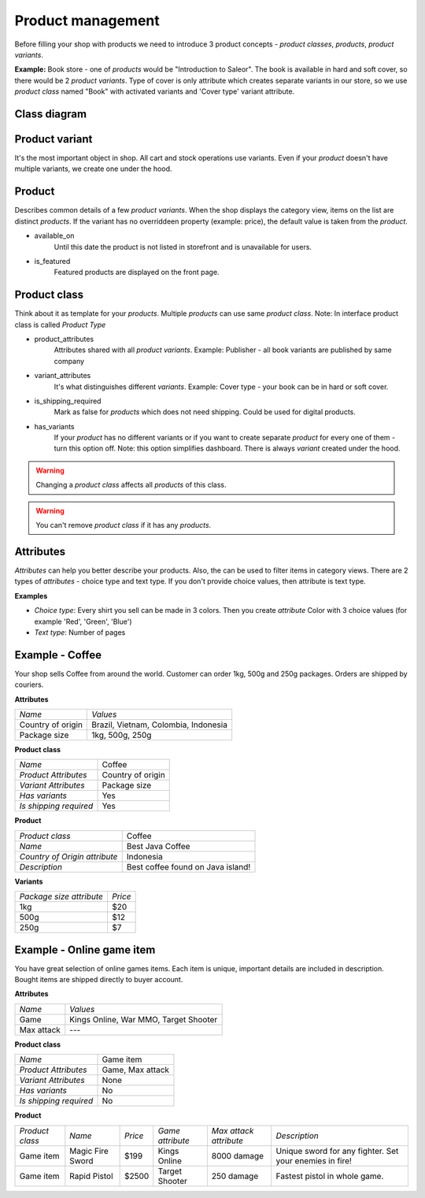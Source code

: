 Product management
==================

Before filling your shop with products we need to introduce 3 product concepts - *product classes*, *products*, *product variants*.

**Example:** Book store - one of *products* would be "Introduction to Saleor". The book is available in hard and soft cover, so there would be 2 *product variants*. Type of cover is only attribute which creates separate variants in our store, so we use *product class* named "Book" with activated variants and 'Cover type' variant attribute.

Class diagram
-------------

.. image:: img/product_class_tree.png

Product variant
---------------

It's the most important object in shop. All cart and stock operations use variants. Even if your *product* doesn't have multiple variants, we create one under the hood.

Product
-------

Describes common details of a few *product variants*. When the shop displays the category view, items on the list are distinct *products*. If the variant has no overriddeen property (example: price), the default value is taken from the *product*.

- available_on
    Until this date the product is not listed in storefront and is unavailable for users.

- is_featured
    Featured products are displayed on the front page.


Product class
-------------

Think about it as template for your *products*. Multiple *products* can use same *product class*.
Note: In interface product class is called *Product Type*

- product_attributes
    Attributes shared with all *product variants*. Example: Publisher - all book variants are published by same company

- variant_attributes
    It's what distinguishes different *variants*. Example: Cover type - your book can be in hard or soft cover.

- is_shipping_required
    Mark as false for *products* which does not need shipping. Could be used for digital products.

- has_variants
    If your *product* has no different variants or if you want to create separate *product* for every one of them - turn this option off.
    Note: this option simplifies dashboard. There is always *variant* created under the hood.


.. warning::
    Changing a *product class* affects all *products* of this class.

.. warning::
    You can't remove *product class* if it has any *products*.


Attributes
----------

*Attributes* can help you better describe your products. Also, the can be used to filter items in category views.
There are 2 types of *attributes* - choice type and text type. If you don't provide choice values, then attribute is text type.

**Examples**

* *Choice type*: Every shirt you sell can be made in 3 colors. Then you create *attribute* Color with 3 choice values (for example 'Red', 'Green', 'Blue')
* *Text type*: Number of pages


Example - Coffee
----------------

Your shop sells Coffee from around the world. Customer can order 1kg, 500g and 250g packages. Orders are shipped by couriers.

**Attributes**

===================  ==================
 *Name*               *Values*
-------------------  ------------------
Country of origin     Brazil, Vietnam, Colombia, Indonesia
Package size          1kg, 500g, 250g
===================  ==================

**Product class**

========================  =================
*Name*                    Coffee
*Product Attributes*      Country of origin
*Variant Attributes*      Package size
*Has variants*            Yes
*Is shipping required*    Yes
========================  =================

**Product**

=============================  =================================
*Product class*                Coffee
*Name*                         Best Java Coffee
*Country of Origin attribute*  Indonesia
*Description*                  Best coffee found on Java island!
=============================  =================================

**Variants**

========================  =======
*Package size attribute*  *Price*
1kg                        $20
500g                       $12
250g                       $7
========================  =======


Example - Online game item
--------------------------

You have great selection of online games items. Each item is unique, important details are included in description. Bought items are shipped directly to buyer account.

**Attributes**

==========  =====================================
*Name*      *Values*
Game        Kings Online, War MMO, Target Shooter
Max attack  ---
==========  =====================================


**Product class**

======================  ================
*Name*                  Game item
*Product Attributes*    Game, Max attack
*Variant Attributes*    None
*Has variants*          No
*Is shipping required*  No
======================  ================

**Product**

===============  ================  =======  ================  ======================  =======================================================
*Product class*  *Name*            *Price*  *Game attribute*  *Max attack attribute*  *Description*
Game item        Magic Fire Sword  $199     Kings Online      8000 damage             Unique sword for any fighter. Set your enemies in fire!
Game item        Rapid Pistol      $2500    Target Shooter    250 damage              Fastest pistol in whole game.
===============  ================  =======  ================  ======================  =======================================================
